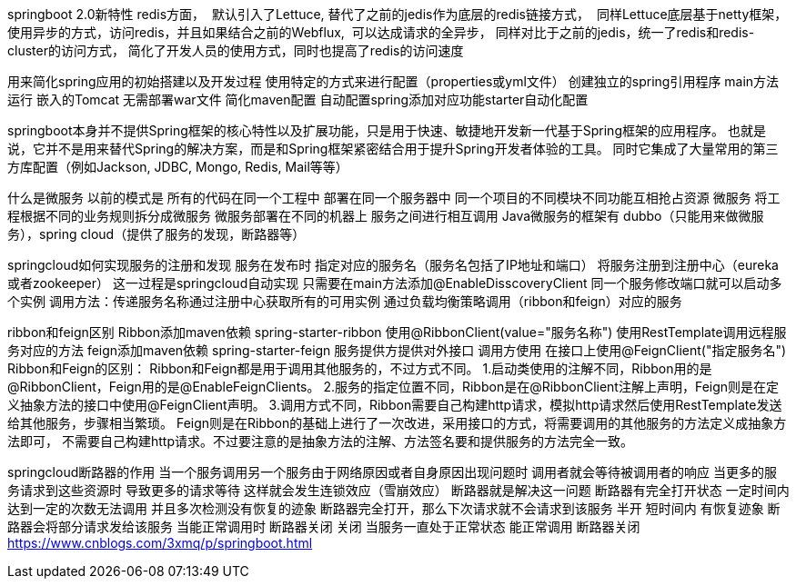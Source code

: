 springboot 2.0新特性 redis方面， 
默认引入了Lettuce, 替代了之前的jedis作为底层的redis链接方式， 
同样Lettuce底层基于netty框架，使用异步的方式，访问redis，并且如果结合之前的Webflux, 
可以达成请求的全异步， 同样对比于之前的jedis，统一了redis和redis-cluster的访问方式，
简化了开发人员的使用方式，同时也提高了redis的访问速度

用来简化spring应用的初始搭建以及开发过程 使用特定的方式来进行配置（properties或yml文件）
  创建独立的spring引用程序 main方法运行
  嵌入的Tomcat 无需部署war文件
  简化maven配置
  自动配置spring添加对应功能starter自动化配置

springboot本身并不提供Spring框架的核心特性以及扩展功能，只是用于快速、敏捷地开发新一代基于Spring框架的应用程序。
也就是说，它并不是用来替代Spring的解决方案，而是和Spring框架紧密结合用于提升Spring开发者体验的工具。
同时它集成了大量常用的第三方库配置（例如Jackson, JDBC, Mongo, Redis, Mail等等）

什么是微服务
        以前的模式是 所有的代码在同一个工程中 部署在同一个服务器中 同一个项目的不同模块不同功能互相抢占资源
        微服务 将工程根据不同的业务规则拆分成微服务 微服务部署在不同的机器上 服务之间进行相互调用
        Java微服务的框架有 dubbo（只能用来做微服务），spring cloud（提供了服务的发现，断路器等）

springcloud如何实现服务的注册和发现
        服务在发布时 指定对应的服务名（服务名包括了IP地址和端口） 将服务注册到注册中心（eureka或者zookeeper）
        这一过程是springcloud自动实现 只需要在main方法添加@EnableDisscoveryClient  同一个服务修改端口就可以启动多个实例
        调用方法：传递服务名称通过注册中心获取所有的可用实例 通过负载均衡策略调用（ribbon和feign）对应的服务

ribbon和feign区别
        Ribbon添加maven依赖 spring-starter-ribbon 使用@RibbonClient(value="服务名称") 使用RestTemplate调用远程服务对应的方法
        feign添加maven依赖 spring-starter-feign 服务提供方提供对外接口 调用方使用 在接口上使用@FeignClient("指定服务名")
Ribbon和Feign的区别：
        Ribbon和Feign都是用于调用其他服务的，不过方式不同。
        1.启动类使用的注解不同，Ribbon用的是@RibbonClient，Feign用的是@EnableFeignClients。
        2.服务的指定位置不同，Ribbon是在@RibbonClient注解上声明，Feign则是在定义抽象方法的接口中使用@FeignClient声明。
        3.调用方式不同，Ribbon需要自己构建http请求，模拟http请求然后使用RestTemplate发送给其他服务，步骤相当繁琐。
        Feign则是在Ribbon的基础上进行了一次改进，采用接口的方式，将需要调用的其他服务的方法定义成抽象方法即可，
        不需要自己构建http请求。不过要注意的是抽象方法的注解、方法签名要和提供服务的方法完全一致。

springcloud断路器的作用
        当一个服务调用另一个服务由于网络原因或者自身原因出现问题时 调用者就会等待被调用者的响应 当更多的服务请求到这些资源时
                导致更多的请求等待 这样就会发生连锁效应（雪崩效应） 断路器就是解决这一问题
                断路器有完全打开状态
                        一定时间内 达到一定的次数无法调用 并且多次检测没有恢复的迹象 断路器完全打开，那么下次请求就不会请求到该服务
                半开
                        短时间内 有恢复迹象 断路器会将部分请求发给该服务 当能正常调用时 断路器关闭
                关闭
                        当服务一直处于正常状态 能正常调用 断路器关闭
https://www.cnblogs.com/3xmq/p/springboot.html
